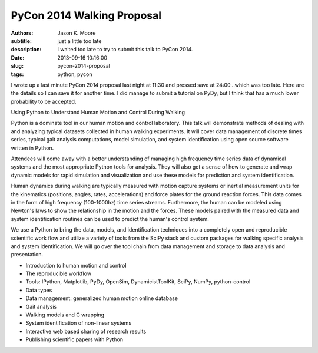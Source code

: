 ===========================
PyCon 2014 Walking Proposal
===========================

:authors: Jason K. Moore
:subtitle: just a little too late
:description: I waited too late to try to submit this talk to PyCon 2014.
:date: 2013-09-16 10:16:00
:slug: pycon-2014-proposal
:tags: python, pycon

I wrote up a last minute PyCon 2014 proposal last night at 11:30 and pressed
save at 24:00...which was too late. Here are the details so I can save it for
another time. I did manage to submit a tutorial on PyDy, but I think that has
a much lower probability to be accepted.

Using Python to Understand Human Motion and Control During Walking

Python is a dominate tool in our human motion and control laboratory. This talk
will demonstrate methods of dealing with and analyzing typical datasets
collected in human walking experiments. It will cover data management of
discrete times series, typical gait analysis computations, model simulation,
and system identification using open source software written in Python.

Attendees will come away with a better understanding of managing high frequency
time series data of dynamical systems and the most appropriate Python tools for
analysis. They will also get a sense of how to generate and wrap dynamic models
for rapid simulation and visualization and use these models for prediction and
system identification.

Human dynamics during walking are typically measured with motion capture
systems or inertial measurement units for the kinematics (positions, angles,
rates, accelerations) and force plates for the ground reaction forces. This
data comes in the form of high frequency (100-1000hz) time series streams.
Furthermore, the human can be modeled using Newton's laws to show the
relationship in the motion and the forces. These models paired with the
measured data and system identification routines can be used to predict the
human's control system.

We use a Python to bring the data, models, and identification techniques into a
completely open and reproducible scientific work flow and utilize a variety of
tools from the SciPy stack and custom packages for walking specific analysis
and system identification. We will go over the tool chain from data management
and storage to data analysis and presentation.

- Introduction to human motion and control
- The reproducible workflow
- Tools: IPython, Matplotlib, PyDy, OpenSim, DynamicistToolKit, SciPy, NumPy,
  python-control
- Data types
- Data management: generalized human motion online database
- Gait analysis
- Walking models and C wrapping
- System identification of non-linear systems
- Interactive web based sharing of research results
- Publishing scientific papers with Python
